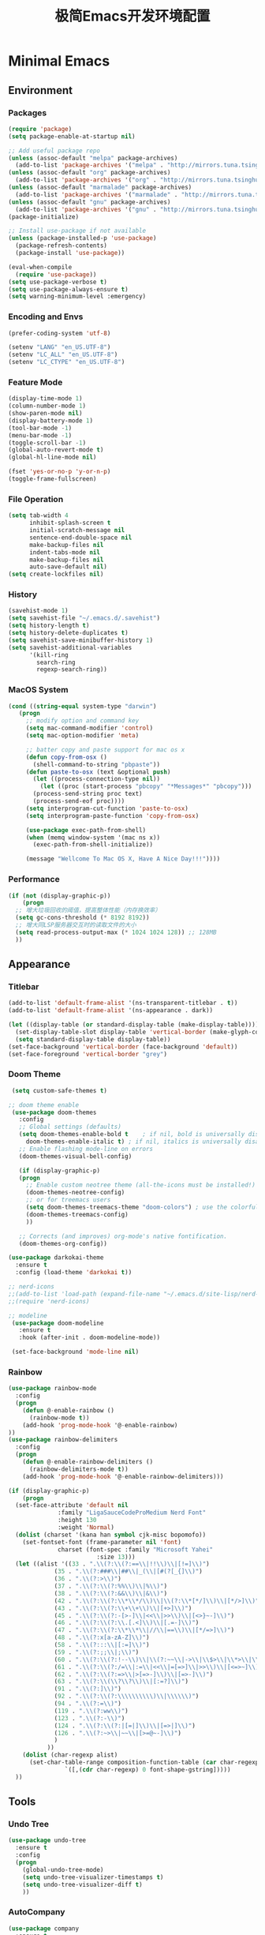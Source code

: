 #+TITLE: 极简Emacs开发环境配置
#+OPTIONS: H:3 toc:t num:nil
#+KEYWORDS: emacs, 编辑器, org mode, 配置, emacs lisp, elisp
#+DESCRIPTION: 从零开始配置emacs编辑器，学习emacs lisp语言，打造强大的编辑器

* Minimal Emacs
** Environment
*** Packages
#+BEGIN_SRC emacs-lisp
  (require 'package)
  (setq package-enable-at-startup nil)

  ;; Add useful package repo
  (unless (assoc-default "melpa" package-archives)
    (add-to-list 'package-archives '("melpa" . "http://mirrors.tuna.tsinghua.edu.cn/elpa/melpa/") t))
  (unless (assoc-default "org" package-archives)
    (add-to-list 'package-archives '("org" . "http://mirrors.tuna.tsinghua.edu.cn/elpa/org/") t))
  (unless (assoc-default "marmalade" package-archives)
    (add-to-list 'package-archives '("marmalade" . "http://mirrors.tuna.tsinghua.edu.cn/elpa/marmalade/")))
  (unless (assoc-default "gnu" package-archives)
    (add-to-list 'package-archives '("gnu" . "http://mirrors.tuna.tsinghua.edu.cn/elpa/gnu/")))
  (package-initialize)

  ;; Install use-package if not available
  (unless (package-installed-p 'use-package)
    (package-refresh-contents)
    (package-install 'use-package))

  (eval-when-compile
    (require 'use-package))
  (setq use-package-verbose t)
  (setq use-package-always-ensure t)
  (setq warning-minimum-level :emergency)
#+END_SRC
*** Encoding and Envs
#+BEGIN_SRC emacs-lisp
(prefer-coding-system 'utf-8)

(setenv "LANG" "en_US.UTF-8")
(setenv	"LC_ALL" "en_US.UTF-8")
(setenv	"LC_CTYPE" "en_US.UTF-8")
#+END_SRC

*** Feature Mode

#+BEGIN_SRC emacs-lisp
(display-time-mode 1)
(column-number-mode 1)
(show-paren-mode nil)
(display-battery-mode 1)
(tool-bar-mode -1)
(menu-bar-mode -1)
(toggle-scroll-bar -1)
(global-auto-revert-mode t)
(global-hl-line-mode nil)

(fset 'yes-or-no-p 'y-or-n-p)
(toggle-frame-fullscreen)
#+END_SRC

*** File Operation

#+BEGIN_SRC emacs-lisp
(setq tab-width 4
      inhibit-splash-screen t
      initial-scratch-message nil
      sentence-end-double-space nil
      make-backup-files nil
      indent-tabs-mode nil
      make-backup-files nil
      auto-save-default nil)
(setq create-lockfiles nil)
#+END_SRC

*** History
#+BEGIN_SRC emacs-lisp
(savehist-mode 1)
(setq savehist-file "~/.emacs.d/.savehist")
(setq history-length t)
(setq history-delete-duplicates t)
(setq savehist-save-minibuffer-history 1)
(setq savehist-additional-variables
      '(kill-ring
        search-ring
        regexp-search-ring))
#+END_SRC

*** MacOS System
#+BEGIN_SRC emacs-lisp
  (cond ((string-equal system-type "darwin")
	 (progn
	   ;; modify option and command key
	   (setq mac-command-modifier 'control)
	   (setq mac-option-modifier 'meta)

	   ;; batter copy and paste support for mac os x
	   (defun copy-from-osx ()
	     (shell-command-to-string "pbpaste"))
	   (defun paste-to-osx (text &optional push)
	     (let ((process-connection-type nil))
	       (let ((proc (start-process "pbcopy" "*Messages*" "pbcopy")))
		 (process-send-string proc text)
		 (process-send-eof proc))))
	   (setq interprogram-cut-function 'paste-to-osx)
	   (setq interprogram-paste-function 'copy-from-osx)

	   (use-package exec-path-from-shell)
	   (when (memq window-system '(mac ns x))
	     (exec-path-from-shell-initialize))

	   (message "Wellcome To Mac OS X, Have A Nice Day!!!"))))
#+END_SRC

*** Performance
#+BEGIN_SRC emacs-lisp
  (if (not (display-graphic-p))
      (progn
	;; 增大垃圾回收的阈值，提高整体性能（内存换效率）
	(setq gc-cons-threshold (* 8192 8192))
	;; 增大同LSP服务器交互时的读取文件的大小
	(setq read-process-output-max (* 1024 1024 128)) ;; 128MB
	))
#+END_SRC
** Appearance
*** Titlebar
#+BEGIN_SRC emacs-lisp
  (add-to-list 'default-frame-alist '(ns-transparent-titlebar . t))
  (add-to-list 'default-frame-alist '(ns-appearance . dark))

  (let ((display-table (or standard-display-table (make-display-table))))
    (set-display-table-slot display-table 'vertical-border (make-glyph-code ?│)) ; or ┃ │
    (setq standard-display-table display-table))
  (set-face-background 'vertical-border (face-background 'default))
  (set-face-foreground 'vertical-border "grey")
#+END_SRC
*** Doom Theme
#+BEGIN_SRC emacs-lisp
   (setq custom-safe-themes t)

  ;; doom theme enable
   (use-package doom-themes
     :config
     ;; Global settings (defaults)
     (setq doom-themes-enable-bold t    ; if nil, bold is universally disabled
	   doom-themes-enable-italic t) ; if nil, italics is universally disabled
     ;; Enable flashing mode-line on errors
     (doom-themes-visual-bell-config)

     (if (display-graphic-p)
	 (progn
	   ;; Enable custom neotree theme (all-the-icons must be installed!)
	   (doom-themes-neotree-config)
	   ;; or for treemacs users
	   (setq doom-themes-treemacs-theme "doom-colors") ; use the colorful treemacs theme
	   (doom-themes-treemacs-config)
	   ))

     ;; Corrects (and improves) org-mode's native fontification.
     (doom-themes-org-config))

  (use-package darkokai-theme
    :ensure t
    :config (load-theme 'darkokai t))

  ;; nerd-icons
  ;;(add-to-list 'load-path (expand-file-name "~/.emacs.d/site-lisp/nerd-icons"))
  ;;(require 'nerd-icons)

  ;; modeline
   (use-package doom-modeline
     :ensure t
     :hook (after-init . doom-modeline-mode))

   (set-face-background 'mode-line nil)
#+END_SRC
*** Rainbow
#+BEGIN_SRC emacs-lisp
(use-package rainbow-mode
  :config
  (progn
    (defun @-enable-rainbow ()
      (rainbow-mode t))
    (add-hook 'prog-mode-hook '@-enable-rainbow)
))
(use-package rainbow-delimiters
  :config
  (progn
    (defun @-enable-rainbow-delimiters ()
      (rainbow-delimiters-mode t))
    (add-hook 'prog-mode-hook '@-enable-rainbow-delimiters)))
#+END_SRC

#+BEGIN_SRC emacs-lisp
  (if (display-graphic-p)
      (progn
	(set-face-attribute 'default nil
			    :family "LigaSauceCodeProMedium Nerd Font"
			    :height 130
			    :weight 'Normal)
	(dolist (charset '(kana han symbol cjk-misc bopomofo))
	  (set-fontset-font (frame-parameter nil 'font)
			    charset (font-spec :family "Microsoft Yahei"
					       :size 13)))
	(let ((alist '((33 . ".\\(?:\\(?:==\\|!!\\)\\|[!=]\\)")
		       (35 . ".\\(?:###\\|##\\|_(\\|[#(?[_{]\\)")
		       (36 . ".\\(?:>\\)")
		       (37 . ".\\(?:\\(?:%%\\)\\|%\\)")
		       (38 . ".\\(?:\\(?:&&\\)\\|&\\)")
		       (42 . ".\\(?:\\(?:\\*\\*/\\)\\|\\(?:\\*[*/]\\)\\|[*/>]\\)")
		       (43 . ".\\(?:\\(?:\\+\\+\\)\\|[+>]\\)")
		       (45 . ".\\(?:\\(?:-[>-]\\|<<\\|>>\\)\\|[<>}~-]\\)")
		       (46 . ".\\(?:\\(?:\\.[.<]\\)\\|[.=-]\\)")
		       (47 . ".\\(?:\\(?:\\*\\*\\|//\\|==\\)\\|[*/=>]\\)")
		       (48 . ".\\(?:x[a-zA-Z]\\)")
		       (58 . ".\\(?:::\\|[:=]\\)")
		       (59 . ".\\(?:;;\\|;\\)")
		       (60 . ".\\(?:\\(?:!--\\)\\|\\(?:~~\\|->\\|\\$>\\|\\*>\\|\\+>\\|--\\|<[<=-]\\|=[<=>]\\||>\\)\\|[*$+~/<=>|-]\\)")
		       (61 . ".\\(?:\\(?:/=\\|:=\\|<<\\|=[=>]\\|>>\\)\\|[<=>~]\\)")
		       (62 . ".\\(?:\\(?:=>\\|>[=>-]\\)\\|[=>-]\\)")
		       (63 . ".\\(?:\\(\\?\\?\\)\\|[:=?]\\)")
		       (91 . ".\\(?:]\\)")
		       (92 . ".\\(?:\\(?:\\\\\\\\\\)\\|\\\\\\)")
		       (94 . ".\\(?:=\\)")
		       (119 . ".\\(?:ww\\)")
		       (123 . ".\\(?:-\\)")
		       (124 . ".\\(?:\\(?:|[=|]\\)\\|[=>|]\\)")
		       (126 . ".\\(?:~>\\|~~\\|[>=@~-]\\)")
		       )
		     ))
	  (dolist (char-regexp alist)
	    (set-char-table-range composition-function-table (car char-regexp)
				  `([,(cdr char-regexp) 0 font-shape-gstring]))))
	))
#+END_SRC

** Tools
*** Undo Tree
#+BEGIN_SRC emacs-lisp
(use-package undo-tree
  :ensure t
  :config
  (progn
    (global-undo-tree-mode)
    (setq undo-tree-visualizer-timestamps t)
    (setq undo-tree-visualizer-diff t)
    ))
#+END_SRC

*** AutoCompany
    
#+BEGIN_SRC emacs-lisp
  (use-package company
    :ensure t
    :config
    (progn
      (add-hook 'after-init-hook 'global-company-mode)))
#+END_SRC

*** Display Keybind
#+BEGIN_SRC emacs-lisp
(use-package which-key
  :config
  (progn
    (which-key-mode)
    (which-key-setup-side-window-bottom)))
#+END_SRC

*** Recent File
#+BEGIN_SRC emacs-lisp
(use-package recentf
  :config
  (progn
    (setq recentf-max-saved-items 200
	  recentf-max-menu-items 15)
    (recentf-mode)
    ))
#+END_SRC

*** Line Number
#+BEGIN_SRC emacs-lisp
  (use-package linum
    :init
    (progn
      (global-linum-mode t)
      (setq linum-format "%4d  ")
	(set-face-background 'linum nil)
      ))
#+END_SRC
*** Auto Pair Bracket
#+BEGIN_SRC emacs-lisp
(use-package autopair
  :config (autopair-global-mode))
#+END_SRC
*** Neotree Sidebar
#+BEGIN_SRC emacs-lisp
  (use-package neotree
    :custom
    (neo-theme 'nerd2)
    :config
    (progn
      (setq neo-smart-open t)
      (setq neo-theme (if (display-graphic-p) 'icons 'nerd))
      (setq neo-window-fixed-size nil)
      ;; (setq-default neo-show-hidden-files nil)
      (global-set-key [f2] 'neotree-toggle)
      (global-set-key [f8] 'neotree-dir)))
#+END_SRC
*** Git Tool
#+BEGIN_SRC emacs-lisp
(use-package magit)

(use-package git-gutter+
  :ensure t
  :config
  (progn
    (global-git-gutter+-mode)))
#+END_SRC
*** Sinppet Management
#+BEGIN_SRC emacs-lisp
(use-package yasnippet
  :diminish yas-minor-mode
  :init (yas-global-mode)
  :config
  (progn
    (yas-global-mode)
    (add-hook 'hippie-expand-try-functions-list 'yas-hippie-try-expand)
    (setq yas-key-syntaxes '("w_" "w_." "^ "))
    ;; (setq yas-installed-snippets-dir "~/elisp/yasnippet-snippets")
    (setq yas-expand-only-for-last-commands nil)
    (yas-global-mode 1)
    (bind-key "\t" 'hippie-expand yas-minor-mode-map)
    (add-to-list 'yas-prompt-functions 'shk-yas/helm-prompt)))

(dolist (command '(yank yank-pop))
  (eval
   `(defadvice ,command (after indent-region activate)
      (and (not current-prefix-arg)
	   (member major-mode
		   '(emacs-lisp-mode
		     lisp-mode
		     clojure-mode
		     scheme-mode
		     haskell-mode
		     ruby-mode
		     rspec-mode
		     python-mode
		     c-mode
		     c++-mode
		     objc-mode
		     latex-mode
		     js-mode
		     plain-tex-mode))
	   (let ((mark-even-if-inactive transient-mark-mode))
	     (indent-region (region-beginning) (region-end) nil))))))

(defun shk-yas/helm-prompt (prompt choices &optional display-fn)
  "Use helm to select a snippet. Put this into `yas-prompt-functions.'"
  (interactive)
  (setq display-fn (or display-fn 'identity))
  (if (require 'helm-config)
      (let (tmpsource cands result rmap)
        (setq cands (mapcar (lambda (x) (funcall display-fn x)) choices))
        (setq rmap (mapcar (lambda (x) (cons (funcall display-fn x) x)) choices))
        (setq tmpsource
              (list
               (cons 'name prompt)
               (cons 'candidates cands)
               '(action . (("Expand" . (lambda (selection) selection))))
               ))
        (setq result (helm-other-buffer '(tmpsource) "*helm-select-yasnippet"))
        (if (null result)
            (signal 'quit "user quit!")
          (cdr (assoc result rmap))))
    nil))
#+END_SRC
*** Smart Tab
#+BEGIN_SRC emacs-lisp
(use-package smart-tab
  :config
  (progn
    (defun @-enable-smart-tab ()
      (smart-tab-mode))
    (add-hook 'prog-mode-hook '@-enable-smart-tab)
    ))

#+END_SRC

*** Helm
#+BEGIN_SRC emacs-lisp
(use-package helm-swoop)
(use-package helm-gtags)
(use-package helm
  :diminish helm-mode
  :init
  (progn
    ;; (require 'helm-config)
    (setq helm-candidate-number-limit 100)
    ;; From https://gist.github.com/antifuchs/9238468
    (setq helm-idle-delay 0.0 ; update fast sources immediately (doesn't).
          helm-input-idle-delay 0.01  ; this actually updates things
                                        ; reeeelatively quickly.
          helm-yas-display-key-on-candidate t
          helm-quick-update t
          helm-M-x-requires-pattern nil
          helm-ff-skip-boring-files t)
    (helm-mode))
  :config
  (progn
    )
  :bind  (("C-c s" . helm-swoop)
	  ("C-x C-f" . helm-find-files)
	  ("C-x b" . helm-buffers-list)
	  ("M-y" . helm-show-kill-ring)
	  ("M-x" . helm-M-x)))
#+END_SRC
*** Fuzzy Searcha
#+BEGIN_SRC emacs-lisp
(use-package fiplr)
#+END_SRC
*** Smart Move
#+BEGIN_SRC emacs-lisp
  (use-package mwim
    :bind
    ("C-a" . mwim-beginning-of-code-or-line)
    ("C-e" . mwim-end-of-code-or-line))
#+END_SRC

*** All The Icons
    
#+BEGIN_SRC emacs-lisp
  (use-package all-the-icons
    :after memoize
    :load-path "site-lisp/all-the-icons")
#+END_SRC

*** Treemacs

#+BEGIN_SRC emacs-lisp
  (use-package treemacs
    :ensure t
    :defer t
    :init
    (with-eval-after-load 'winum
      (define-key winum-keymap (kbd "M-0") #'treemacs-select-window))
    :config
    (progn
      (setq treemacs-collapse-dirs                 (if treemacs-python-executable 3 0)
	    treemacs-deferred-git-apply-delay      0.5
	    treemacs-directory-name-transformer    #'identity
	    treemacs-display-in-side-window        t
	    treemacs-eldoc-display                 t
	    treemacs-file-event-delay              5000
	    treemacs-file-extension-regex          treemacs-last-period-regex-value
	    treemacs-file-follow-delay             0.2
	    treemacs-file-name-transformer         #'identity
	    treemacs-follow-after-init             t
	    treemacs-git-command-pipe              ""
	    treemacs-goto-tag-strategy             'refetch-index
	    treemacs-indentation                   2
	    treemacs-indentation-string            " "
	    treemacs-is-never-other-window         nil
	    treemacs-max-git-entries               5000
	    treemacs-missing-project-action        'ask
	    treemacs-no-png-images                 nil
	    treemacs-no-delete-other-windows       t
	    treemacs-project-follow-cleanup        nil
	    treemacs-persist-file                  (expand-file-name ".cache/treemacs-persist" user-emacs-directory)
	    treemacs-position                      'left
	    treemacs-recenter-distance             0.1
	    treemacs-recenter-after-file-follow    nil
	    treemacs-recenter-after-tag-follow     nil
	    treemacs-recenter-after-project-jump   'always
	    treemacs-recenter-after-project-expand 'on-distance
	    treemacs-show-cursor                   nil
	    treemacs-show-hidden-files             t
	    treemacs-silent-filewatch              nil
	    treemacs-silent-refresh                nil
	    treemacs-sorting                       'alphabetic-asc
	    treemacs-space-between-root-nodes      t
	    treemacs-tag-follow-cleanup            t
	    treemacs-tag-follow-delay              1.5
	    treemacs-user-mode-line-format         nil
	    treemacs-width                         35)

      ;; The default width and height of the icons is 22 pixels. If you are
      ;; using a Hi-DPI display, uncomment this to double the icon size.
      ;;(treemacs-resize-icons 44)

      (treemacs-follow-mode t)
      (treemacs-filewatch-mode t)
      (treemacs-fringe-indicator-mode t)
      (pcase (cons (not (null (executable-find "git")))
		   (not (null treemacs-python-executable)))
	(`(t . t)
	 (treemacs-git-mode 'deferred))
	(`(t . _)
	 (treemacs-git-mode 'simple))))
    :bind
    (:map global-map
	  ("M-0"       . treemacs-select-window)
	  ("C-x t 1"   . treemacs-delete-other-windows)
	  ("C-x t t"   . treemacs)
	  ("C-x t B"   . treemacs-bookmark)
	  ("C-x t C-t" . treemacs-find-file)
	  ("C-x t M-t" . treemacs-find-tag)))

  (use-package treemacs-evil
    :after treemacs evil
    :ensure t)

  (use-package treemacs-projectile
    :after treemacs projectile
    :ensure t)

  (use-package treemacs-icons-dired
    :after treemacs dired
    :ensure t
    :config (treemacs-icons-dired-mode))

  (use-package treemacs-magit
    :after treemacs magit
    :ensure t)

  (use-package treemacs-persp
    :after treemacs persp-mode
    :ensure t
    :config (treemacs-set-scope-type 'Perspectives))

  (use-package lsp-treemacs
    :commands lsp-treemacs-errors-list
    :config
    (lsp-metals-treeview-enable t)
    (setq lsp-metals-treeview-show-when-views-received t))
#+END_SRC

** Programming
*** Lsp Mode
#+BEGIN_SRC emacs-lisp
  (use-package ccls
    :ensure t
    :config
    (setq ccls-executable (expand-file-name "~/.emacs.d/ccls"))
    )

  ;; (use-package eglot
    ;; :config
    ;; (add-hook 'prog-mode-hook 'eglot-ensure))

  (use-package lsp-mode
    :ensure t
    :custom
    (lsp-enable-snippet t)
    (lsp-keep-workspace-alive t)
    (lsp-enable-xref t)
    (lsp-enable-imenu t)
    (lsp-enable-completion-at-point nil)

    :config  
    (add-hook 'go-mode-hook #'lsp)
    (add-hook 'python-mode-hook #'lsp)
    (add-hook 'c++-mode-hook #'lsp)
    (add-hook 'c-mode-hook #'lsp)
    (add-hook 'rust-mode-hook #'lsp)
    (add-hook 'html-mode-hook #'lsp)
    (add-hook 'js-mode-hook #'lsp)
    (add-hook 'typescript-mode-hook #'lsp)
    (add-hook 'json-mode-hook #'lsp)
    (add-hook 'yaml-mode-hook #'lsp)
    (add-hook 'dockerfile-mode-hook #'lsp)
    (add-hook 'shell-mode-hook #'lsp)
    (add-hook 'css-mode-hook #'lsp)

    (lsp-register-client
     (make-lsp-client :new-connection (lsp-stdio-connection "pyls")
		      :major-modes '(python-mode)
		      :server-id 'pyls))
    (setq company-minimum-prefix-length 1
	  company-idle-delay 0.500) ;; default is 0.2
    (require 'lsp-clients) 
    :commands lsp)

  (use-package company-lsp
    :ensure t
    :config
    (push 'company-lsp company-backends))

  (use-package lsp-ui
    :ensure t
    :custom-face
    (lsp-ui-doc-background ((t (:background ni))))
    :init (setq lsp-ui-doc-enable t
		lsp-ui-doc-include-signature t	    	   

		lsp-enable-snippet nil
		lsp-ui-sideline-enable nil
		lsp-ui-peek-enable nil

		lsp-ui-doc-position              'at-point
		lsp-ui-doc-header                nil
		lsp-ui-doc-border                "white"
		lsp-ui-doc-include-signature     t
		lsp-ui-sideline-update-mode      'point
		lsp-ui-sideline-delay            1
		lsp-ui-sideline-ignore-duplicate t
		lsp-ui-peek-always-show          t
		lsp-ui-flycheck-enable           nil
		)
    :bind (:map lsp-ui-mode-map
		([remap xref-find-definitions] . lsp-ui-peek-find-definitions)
		([remap xref-find-references] . lsp-ui-peek-find-references)
		("C-c u" . lsp-ui-imenu))
    :config
    (setq lsp-ui-sideline-ignore-duplicate t)
    (add-hook 'lsp-mode-hook 'lsp-ui-mode))

  (setq lsp-prefer-capf t)
#+END_SRC
*** Golang
#+BEGIN_SRC emacs-lisp
  (use-package go-mode
    :config
    (progn
      (setq gofmt-command "goimports")
      (add-hook 'before-save-hook 'gofmt-before-save)
      ))

  ;; (use-package auto-complete)
  ;; (use-package go-autocomplete
  ;;   :ensure t
  ;;   :config
  ;;   (require 'auto-complete-config)
  ;;   (ac-config-default)
  ;;   )

  (when (memq window-system '(mac ns))
    (use-package exec-path-from-shell)
    (exec-path-from-shell-initialize)
    (exec-path-from-shell-copy-env "GOPATH"))

  (use-package company-go
    :init
    (progn
      (setq company-go-show-annotation t)
      (setq company-tooltip-limit 20)                      ; bigger popup window
      (add-hook 'go-mode-hook 
		(lambda ()
		  (set (make-local-variable 'company-backends) '(company-go))
		  (company-mode)))
      )
    )

  (use-package go-eldoc
    :config
    (progn
      (add-hook 'go-mode-hook 'go-eldoc-setup)
      ))

  (use-package go-guru
    :defer t
    :hook (go-mode . go-guru-hl-identifier-mode))

  ;; go get -u -v golang.org/x/tools/cmd/...
  ;; go get -u -v github.com/rogpeppe/godef
  ;; go get -u -v golang.org/x/tools/cmd/goimports
  ;; go get -u -v golang.org/x/tools/gopls
  ;; go get -u -v github.com/mdempsky/gocode
#+END_SRC
*** Python
#+BEGIN_SRC emacs-lisp
  (use-package python
    :mode ("\\.py" . python-mode)
    :ensure t)

  (use-package pyvenv)

  (use-package python-black
    :demand t
    :after python
    :config
    (python-black-on-save-mode))

  (use-package pyenv-mode
    :init
    (add-to-list 'exec-path "~/.pyenv/shims")
    (setenv "WORKON_HOME" "~/.pyenv/versions/")
    :config
    (pyenv-mode))
#+END_SRC
*** Webdev
#+BEGIN_SRC emacs-lisp
  ;; web tools
  (use-package emmet-mode)
  ;; (use-package web-mode
  ;;   :config
  ;;   (progn
  ;;     (defun @-web-mode-hook ()
  ;;       "Hooks for Web mode."
  ;;       (setq web-mode-markup-indent-offset 4)
  ;;       (setq web-mode-code-indent-offset 4)
  ;;       (setq web-mode-css-indent-offset 4))

  ;;     (add-to-list 'auto-mode-alist '("\\.ts\\'" . web-mode))
  ;;     (add-to-list 'auto-mode-alist '("\\.html?\\'" . web-mode))
  ;;     (add-to-list 'auto-mode-alist '("\\.css?\\'" . web-mode))
  ;;     (add-to-list 'auto-mode-alist '("\\.js\\'" . web-mode))

  ;;     (add-hook 'web-mode-hook  '@-web-mode-hook)    
  ;;     (setq tab-width 4)

  ;;     (add-hook 'web-mode-hook  'emmet-mode)))
  (use-package web-beautify)

  ;; typescirpt tide
  (use-package typescript-mode)
  (use-package tide)

  (defun setup-tide-mode ()
    (interactive)
    (tide-setup)
    (flycheck-mode +1)
    (setq flycheck-check-syntax-automatically '(save mode-enabled))
    (eldoc-mode +1)
    (tide-hl-identifier-mode +1)
    ;; company is an optional dependency. You have to
    ;; install it separately via package-install
    ;; `M-x package-install [ret] company`
    (company-mode +1))

  ;; aligns annotation to the right hand side
  (setq company-tooltip-align-annotations t)
  (add-to-list 'auto-mode-alist '("\\.tsx\\'" . web-mode))

  ;; formats the buffer before saving
  (add-hook 'before-save-hook 'tide-format-before-save)
  (add-hook 'typescript-mode-hook #'setup-tide-mode)
  (add-hook 'web-mode-hook
	    (lambda ()
	      (when (string-equal "tsx" (file-name-extension buffer-file-name))
		(setup-tide-mode))))
#+END_SRC
*** Json
#+BEGIN_SRC emacs-lisp
  (use-package json-mode)
#+END_SRC
*** Yaml
#+BEGIN_SRC emacs-lisp
  (use-package yaml-mode)
#+END_SRC
*** Dockfile
#+BEGIN_SRC emacs-lisp
  (use-package dockerfile-mode)
#+END_SRC

*** Protobuf
#+BEGIN_SRC emacs-lisp
  (use-package protobuf-mode)
#+END_SRC

** OrgMode
#+BEGIN_SRC emacs-lisp
(setq org-todo-keywords 
      '((sequence "TODO(t)" "INPROGRESS(i)" "WAITING(w)" "REVIEW(r)" "|" "DONE(d)" "CANCELED(c)")))

(setq org-todo-keyword-faces
      '(("TODO" . org-warning)
	("INPROGRESS" . "yellow")
	("WAITING" . "purple")
	("REVIEW" . "orange")
	("DONE" . "green")
	("CANCELED" .  "red")))
#+END_SRC

#+BEGIN_SRC emacs-lisp
(use-package org-bullets
  :config
  (progn
    (setq org-bullets-bullet-list '("☯" "✿" "✚" "◉" "❀"))
    (add-hook 'org-mode-hook (lambda () (org-bullets-mode 1)))
    ))

(use-package org-alert
  :defer t
  :config
  (progn
    (setq alert-default-style 'libnotify)
    ))
#+END_SRC

*** Org Publish
    
#+BEGIN_SRC emacs-lisp
  (use-package org
    :ensure org-plus-contrib
    :defer t)

  (require 'ox-md)
  (require 'ox-publish)

  ;; setup export theme
  (defun @-publish-theme (theme fn &rest args)
    (let ((current-themes custom-enabled-themes))
      (mapcar #'disable-theme custom-enabled-themes)
      (load-theme theme t)
      (let ((result (apply fn args)))
	(mapcar #'disable-theme custom-enabled-themes)
	(mapcar (lambda (theme) (load-theme theme t)) current-themes)
	result)))

  (advice-add #'org-export-to-file :around (apply-partially #'@-publish-theme 'dracula))
  (advice-add #'org-export-to-buffer :around (apply-partially #'@-publish-theme 'dracula))

  ;; force publish whole site
  (use-package htmlize)
  (defun @-force-org-publish ()
    (interactive)
    (progn
      (org-reload)
      (org-publish-remove-all-timestamps)
      (org-publish-all t)
      (load-theme 'doom-molokai)    
      (set-face-background 'vertical-border (face-background 'default))
      (set-face-foreground 'vertical-border "grey")
      ))

  ;; read file content
  (defun @-load-file-contents (filename)
    "Return the contents of FILENAME."
    (with-temp-buffer
      (insert-file-contents filename)
      (buffer-string)))

  ;; sitemap function
  (defun @-org-publish-org-sitemap (title list)
    "Sitemap generation function."
    (concat (format "#+TITLE: %s\n" title)
	    "#+OPTIONS: toc:nil\n"
	    "#+KEYWORDS:技术博客,技术思考,机器学习,边缘计算,Kubernets,容器技术\n"
	    "#+DESCRIPTION:前沿技术博客,记录技术生活点滴,Dont't Panic\n\n"
	    "* Articals\n"
	    (replace-regexp-in-string "\*" " " (org-list-to-subtree list))
	    "\n\n"
	    (@-load-file-contents (expand-file-name "~/.emacs.d/aboutme.org"))
	    ))

  (defun @-org-publish-org-sitemap-format (entry style project)
    "Custom sitemap entry formatting: add date"
    (cond ((not (directory-name-p entry))
	   (format "- [[file:%s][ %s]]"
		   entry
		   (org-publish-find-title entry project)))
	  ((eq style 'tree)
	   ;; Return only last subdir.
	   (concat "+ "
		   (capitalize (file-name-nondirectory (directory-file-name entry)))
		   "/"))
	  (t entry)))

  ;; customize exported html
  (setq org-html-head (@-load-file-contents (expand-file-name "~/.emacs.d/template.html")))
  (setq org-html-preamble t)
  (setq org-html-postamble (@-load-file-contents (expand-file-name "~/.emacs.d/footer.html")))
  (setq org-publish-project-alist
	'(("orgfiles"
	   :base-directory "/Users/deyuhua/Documents/org/notebooks/"
	   :base-extension "org"
	   :publishing-directory "/Users/deyuhua/Workspace/Documents/网站生成/notebooks/"
	   :publishing-function org-html-publish-to-html
	   :headline-levels 3
	   :section-numbers nil
	   :with-toc t
	   :html-head-include-scripts nil	 
	   ;; :html-head site-header
	   ;; :html-preamble t
	   :recursive t
	   :with-email "deyuhua@gmail.com"
	   :with-title t
	   :html-html5-fancy t
	   :auto-sitemap t
	   :sitemap-function @-org-publish-org-sitemap
	   :sitemap-format-entry @-org-publish-org-sitemap-format
	   :sitemap-filename "index.org"
	   :sitemap-title "Don't Panic!"
	   )

	  ("images"
	   :recursive t
	   :base-directory "/Users/deyuhua/Documents/org/notebooks/images/"
	   :base-extension "jpg\\|gif\\|png\\|jpeg\\|ico"
	   :publishing-directory "/Users/deyuhua/Workspace/Documents/网站生成/notebooks/images/"
	   :publishing-function org-publish-attachment)

	  ("style"
	   :base-directory "/Users/deyuhua/Documents/org/notebooks/style/"
	   :base-extension "css\\|el\\|js"
	   :publishing-directory "/Users/deyuhua/Workspace/Documents/网站生成/notebooks/style/"
	   :publishing-function org-publish-attachment)

	  ("fonts"
	   :base-directory "/Users/deyuhua/Documents/org/notebooks/fonts/"
	   :base-extension "eot\\|woff2\\|woff\\|ttf\\|svg"
	   :publishing-directory "/Users/deyuhua/Workspace/Documents/网站生成/notebooks/fonts/"
	   :publishing-function org-publish-attachment)	

	  ("website" :components ("orgfiles" "images" "style" "fonts"))))
#+END_SRC

** Functions
#+BEGIN_SRC emacs-lisp
(use-package ido-completing-read+)
(defun @-insert-src-block (src-code-type)
  "Insert a `SRC-CODE-TYPE' type source code block in org-mode."
  (interactive
   (let ((src-code-types
          '("emacs-lisp" "python" "C" "sh" "java" "js" "clojure" "C++" "css"
            "calc" "asymptote" "dot" "gnuplot" "ledger" "lilypond" "mscgen"
            "octave" "oz" "plantuml" "R" "sass" "screen" "sql" "awk" "ditaa"
            "haskell" "latex" "lisp" "matlab" "ocaml" "org" "perl" "ruby"
            "scheme" "sqlite" "html")))
     (list (ido-completing-read+ "Source code type: " src-code-types))))
  (progn
    (newline-and-indent)
    (insert (format "\n#+BEGIN_SRC %s\n" src-code-type))
    (newline-and-indent)
    (insert "#+END_SRC\n")
    (previous-line 2)
    (org-edit-src-code)))
#+END_SRC

#+BEGIN_SRC emacs-lisp
(defun @-close-all-buffers ()
  (interactive)
  (mapc 'kill-buffer (buffer-list)))

(defun @-minify-buffer-contents()
  (interactive)
  (mark-whole-buffer)
  (goto-char (point-min))
  (while (search-forward-regexp "[\s\n]*" nil t) (replace-match "" nil t)))
#+END_SRC
** Keybind
#+BEGIN_SRC emacs-lisp
  (global-set-key (kbd "C-\\") 'comment-line)
  ;; F1 for tmux
  ;; F2 neotree toggle
  (global-set-key (kbd "<f3>") 'helm-recentf)
  (global-set-key (kbd "<f4>") 'fiplr-find-file)
  (global-set-key (kbd "<f5>") 'grep-find)
  (global-set-key (kbd "<f6>") 'goto-line)

  ;; F8 neotree-dir
  (global-set-key (kbd "<f9>") 'bookmark-jump)
  (global-set-key (kbd "<f10>") 'helm-M-x)
  (global-set-key (kbd "<f12>") 'project-find-file)

  (global-set-key (kbd "M-0") 'next-multiframe-window)
  (global-set-key (kbd "M-9") 'previous-multiframe-window)
#+END_SRC
